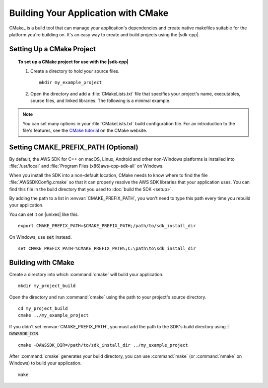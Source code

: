 .. Copyright 2010-2019 Amazon.com, Inc. or its affiliates. All Rights Reserved.

   This work is licensed under a Creative Commons Attribution-NonCommercial-ShareAlike 4.0
   International License (the "License"). You may not use this file except in compliance with the
   License. A copy of the License is located at http://creativecommons.org/licenses/by-nc-sa/4.0/.

   This file is distributed on an "AS IS" BASIS, WITHOUT WARRANTIES OR CONDITIONS OF ANY KIND,
   either express or implied. See the License for the specific language governing permissions and
   limitations under the License.

.. highlight:: sh

####################################
Building Your Application with CMake
####################################

.. meta::
    :description:
        Using CMake to build an application that uses the AWS SDK for C++.
    :keywords:

CMake_ is a build tool that can manage your application's dependencies and create native makefiles
suitable for the platform you're building on. It's an easy way to create and build projects using
the |sdk-cpp|.

Setting Up a CMake Project
==========================

.. topic:: To set up a CMake project for use with the |sdk-cpp|

   #. Create a directory to hold your source files.
      ::

        mkdir my_example_project

   #. Open the directory and add a :file:`CMakeLists.txt` file that specifies your project's name,
      executables, source files, and linked libraries. The following is a minimal example.

      .. literalinclude:: example_code/general/CMakeLists-minimal.txt
          :language: cmake

.. note:: You can set many options in your :file:`CMakeLists.txt` build configuration file. For an
   introduction to the file's features, see the `CMake tutorial
   <https://cmake.org/cmake-tutorial/>`_ on the CMake website.


Setting CMAKE_PREFIX_PATH (Optional)
====================================

By default, the AWS SDK for C++ on macOS, Linux, Android and other non-Windows platforms is installed
into :file:`/usr/local` and :file:`\Program Files (x86)\aws-cpp-sdk-all\` on Windows.

When you install the SDK into a non-default location, CMake needs to know where to find the file 
:file:`AWSSDKConfig.cmake` so that it can properly resolve the AWS SDK libraries that your 
application uses. You can find this file in the build directory that you used to 
:doc:`build the SDK <setup>`.

By adding the path to a list in :envvar:`CMAKE_PREFIX_PATH`, you won't need to type this path every 
time you rebuild your application.

You can set it on |unixes| like this.
::

   export CMAKE_PREFIX_PATH=$CMAKE_PREFIX_PATH;/path/to/sdk_install_dir

On Windows, use :code:`set` instead.
::

   set CMAKE_PREFIX_PATH=%CMAKE_PREFIX_PATH%;C:\path\to\sdk_install_dir


Building with CMake
===================

Create a directory into which :command:`cmake` will build your application.
::

   mkdir my_project_build

Open the directory and run :command:`cmake` using the path to your project's source directory.
::

   cd my_project_build
   cmake ../my_example_project

If you didn't set :envvar:`CMAKE_PREFIX_PATH`, you must add the path to the SDK's build directory
using :code:`-DAWSSDK_DIR`.
::

   cmake -DAWSSDK_DIR=/path/to/sdk_install_dir ../my_example_project

After :command:`cmake` generates your build directory, you can use :command:`make` (or
:command:`nmake` on Windows) to build your application.
::

   make

